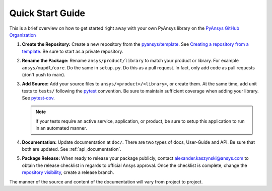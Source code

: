 Quick Start Guide
=================

This is a brief overview on how to get started right away with your own PyAnsys library on the `PyAnsys GitHub Organization`_

#. **Create the Repository:** Create a new repository from the
   `pyansys/template`_.  See
   `Creating a repository from a template`_.  Be sure to start as a
   private repository.

#. **Rename the Package:** Rename ``ansys/product/library`` to match
   your product or library.  For example ``ansys/mapdl/core``.  Do the
   same in ``setup.py``.  Do this as a pull request.  In fact, only add
   code as pull requests (don't push to main).

#. **Add Source:** Add your source files to
   ``ansys/<product>/<library>``, or create them.  At the same time,
   add unit tests to ``tests/`` following the `pytest`_ convention.
   Be sure to maintain sufficient coverage when adding your library.
   See `pytest-cov`_.

   .. note::
      If your tests require an active service,
      application, or product, be sure to setup this application to run
      in an automated manner.

#. **Documentation:** Update documentation at ``doc/``.  There are two
   types of docs, User-Guide and API.  Be sure that both are updated.
   See :ref:`api_documentation`.

#. **Package Release:** When ready to release your package publicly,
   contact alexander.kaszynski@ansys.com to obtain the release
   checklist in regards to official Ansys approval.  Once the
   checklist is complete, change the `repository visibility`_,
   create a release branch.

The manner of the source and content of the documentation will vary
from project to project.

.. todo::

   gRPC - Starting Guide

.. todo::

   C Extension - Starting Guide

.. todo::

   Others like requests, RPC, COM, etc.


.. _pytest-cov: https://pytest-cov.readthedocs.io/en/latest/reporting.html
.. _pyansys/template: https://github.com/pyansys/template
.. _Creating a repository from a template: https://docs.github.com/en/repositories/creating-and-managing-repositories/creating-a-repository-from-a-template
.. _repository visibility: https://docs.github.com/en/repositories/managing-your-repositorys-settings-and-features/managing-repository-settings/setting-repository-visibility
.. _PyAnsys GitHub Organization: https://github.com/pyansys
.. _pytest: https://pytest.org/
